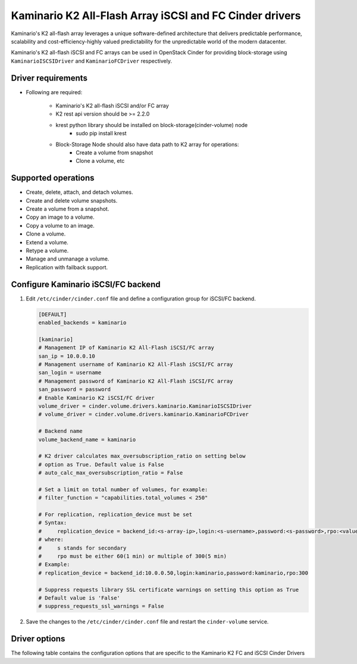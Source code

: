 ==============================================================
Kaminario K2 All-Flash Array iSCSI and FC Cinder drivers
==============================================================

Kaminario's K2 all-flash array leverages a unique software-defined
architecture that delivers predictable performance, scalability and
cost-efficiency-highly valued predictability for the unpredictable
world of the modern datacenter.

Kaminario's K2 all-flash iSCSI and FC arrays can be used in
OpenStack Cinder for providing block-storage using ``KaminarioISCSIDriver``
and ``KaminarioFCDriver`` respectively.

Driver requirements
~~~~~~~~~~~~~~~~~~~

- Following are required:

   -  Kaminario's K2 all-flash iSCSI and/or FC array

   -  K2 rest api version should be >= 2.2.0

   -  krest python library should be installed on block-storage(cinder-volume) node
          - sudo pip install krest

   -  Block-Storage Node should also have data path to K2 array for operations:
          - Create a volume from snapshot
          - Clone a volume, etc

Supported operations
~~~~~~~~~~~~~~~~~~~~

-  Create, delete, attach, and detach volumes.

-  Create and delete volume snapshots.

-  Create a volume from a snapshot.

-  Copy an image to a volume.

-  Copy a volume to an image.

-  Clone a volume.

-  Extend a volume.

-  Retype a volume.

-  Manage and unmanage a volume.

-  Replication with failback support.

Configure Kaminario iSCSI/FC backend
~~~~~~~~~~~~~~~~~~~~~~~~~~~~~~~~~~~~
#. Edit ``/etc/cinder/cinder.conf`` file and define a configuration
   group for iSCSI/FC backend.

   .. code-block:: ini

      [DEFAULT]
      enabled_backends = kaminario

      [kaminario]
      # Management IP of Kaminario K2 All-Flash iSCSI/FC array
      san_ip = 10.0.0.10
      # Management username of Kaminario K2 All-Flash iSCSI/FC array
      san_login = username
      # Management password of Kaminario K2 All-Flash iSCSI/FC array
      san_password = password
      # Enable Kaminario K2 iSCSI/FC driver
      volume_driver = cinder.volume.drivers.kaminario.KaminarioISCSIDriver
      # volume_driver = cinder.volume.drivers.kaminario.KaminarioFCDriver

      # Backend name
      volume_backend_name = kaminario

      # K2 driver calculates max_oversubscription_ratio on setting below
      # option as True. Default value is False
      # auto_calc_max_oversubscription_ratio = False

      # Set a limit on total number of volumes, for example:
      # filter_function = "capabilities.total_volumes < 250"

      # For replication, replication_device must be set
      # Syntax:
      #     replication_device = backend_id:<s-array-ip>,login:<s-username>,password:<s-password>,rpo:<value>
      # where:
      #     s stands for secondary
      #     rpo must be either 60(1 min) or multiple of 300(5 min)
      # Example:
      # replication_device = backend_id:10.0.0.50,login:kaminario,password:kaminario,rpo:300

      # Suppress requests library SSL certificate warnings on setting this option as True
      # Default value is 'False'
      # suppress_requests_ssl_warnings = False

#. Save the changes to the ``/etc/cinder/cinder.conf`` file and
   restart the ``cinder-volume`` service.

Driver options
~~~~~~~~~~~~~~~~~~~~~~

The following table contains the configuration options that are specific
to the Kaminario K2 FC and iSCSI Cinder Drivers

